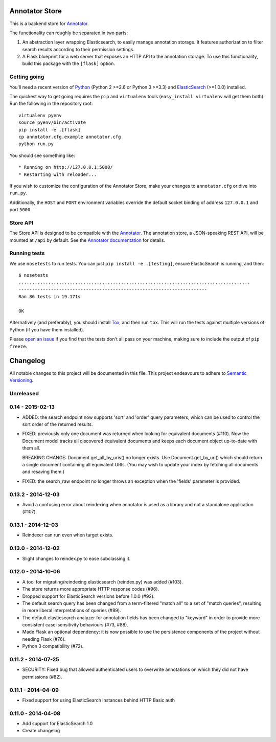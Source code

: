 Annotator Store
===============

This is a backend store for `Annotator <http://annotatorjs.org>`__.

The functionality can roughly be separated in two parts:

1. An abstraction layer wrapping Elasticsearch, to easily manage annotation
   storage. It features authorization to filter search results according to
   their permission settings.
2. A Flask blueprint for a web server that exposes an HTTP API to the annotation
   storage. To use this functionality, build this package with the ``[flask]``
   option.

Getting going
-------------

You'll need a recent version of `Python <http://python.org>`__ (Python 2 >=2.6
or Python 3 >=3.3) and `ElasticSearch <http://elasticsearch.org>`__ (>=1.0.0)
installed.

The quickest way to get going requires the ``pip`` and ``virtualenv``
tools (``easy_install virtualenv`` will get them both). Run the
following in the repository root::

    virtualenv pyenv
    source pyenv/bin/activate
    pip install -e .[flask]
    cp annotator.cfg.example annotator.cfg
    python run.py

You should see something like::

    * Running on http://127.0.0.1:5000/
    * Restarting with reloader...

If you wish to customize the configuration of the Annotator Store, make
your changes to ``annotator.cfg`` or dive into ``run.py``.

Additionally, the ``HOST`` and ``PORT`` environment variables override
the default socket binding of address ``127.0.0.1`` and port ``5000``.

Store API
---------

The Store API is designed to be compatible with the
`Annotator <http://okfnlabs.org/annotator>`__. The annotation store, a
JSON-speaking REST API, will be mounted at ``/api`` by default. See the
`Annotator
documentation <https://github.com/okfn/annotator/wiki/Storage>`__ for
details.

Running tests
-------------

We use ``nosetests`` to run tests. You can just
``pip install -e .[testing]``, ensure ElasticSearch is running, and
then::

    $ nosetests
    ......................................................................................
    ----------------------------------------------------------------------
    Ran 86 tests in 19.171s

    OK

Alternatively (and preferably), you should install
`Tox <http://tox.testrun.org/>`__, and then run ``tox``. This will run
the tests against multiple versions of Python (if you have them
installed).

Please `open an issue <http://github.com/openannotation/annotator-store/issues>`__
if you find that the tests don't all pass on your machine, making sure to include
the output of ``pip freeze``.


Changelog
=========

All notable changes to this project will be documented in this file. This
project endeavours to adhere to `Semantic Versioning`_.

.. _Semantic Versioning: http://semver.org/

Unreleased
----------

0.14 - 2015-02-13
-----------------

-  ADDED: the search endpoint now supports 'sort' and 'order' query parameters,
   which can be used to control the sort order of the returned results.

-  FIXED: previously only one document was returned when looking for equivalent
   documents (#110). Now the Document model tracks all discovered equivalent
   documents and keeps each document object up-to-date with them all.

   BREAKING CHANGE: Document.get_all_by_uris() no longer exists. Use
   Document.get_by_uri() which should return a single document containing all
   equivalent URIs. (You may wish to update your index by fetching all documents
   and resaving them.)

-  FIXED: the search_raw endpoint no longer throws an exception when the
   'fields' parameter is provided.

0.13.2 - 2014-12-03
-------------------

-  Avoid a confusing error about reindexing when annotator is used as a
   library and not a standalone application (#107).

0.13.1 - 2014-12-03
-------------------

-  Reindexer can run even when target exists.

0.13.0 - 2014-12-02
-------------------

-  Slight changes to reindex.py to ease subclassing it.

0.12.0 - 2014-10-06
-------------------

-  A tool for migrating/reindexing elasticsearch (reindex.py) was added (#103).
-  The store returns more appropriate HTTP response codes (#96).
-  Dropped support for ElasticSearch versions before 1.0.0 (#92).
-  The default search query has been changed from a term-filtered "match all" to
   a set of "match queries", resulting in more liberal interpretations of
   queries (#89).
-  The default elasticsearch analyzer for annotation fields has been changed to
   "keyword" in order to provide more consistent case-sensitivity behaviours
   (#73, #88).
-  Made Flask an optional dependency: it is now possible to use the persistence
   components of the project without needing Flask (#76).
-  Python 3 compatibility (#72).


0.11.2 - 2014-07-25
-------------------

-  SECURITY: Fixed bug that allowed authenticated users to overwrite annotations
   on which they did not have permissions (#82).

0.11.1 - 2014-04-09
-------------------

-  Fixed support for using ElasticSearch instances behind HTTP Basic auth

0.11.0 - 2014-04-08
-------------------

-  Add support for ElasticSearch 1.0
-  Create changelog


